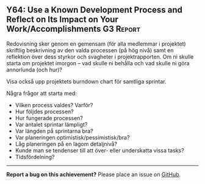 #+html: <a name="64"></a>
** Y64: Use a Known Development Process and Reflect on Its Impact on Your Work/Accomplishments :G3:Report:

 Redovisning sker genom en gemensam (för alla medlemmar i
 projektet) skriftlig beskrivning av den valda processen (på hög
 nivå) samt en reflektion över dess styrkor och svagheter i
 projektrapporten. Om ni skulle starta om projektet imorgon -- vad
 skulle ni behålla och vad skulle ni göra annorlunda (och hur)?

 Visa också upp projektets burndown chart för samtliga sprintar.

 Några frågor att starta med:

 - Vilken process valdes? Varför? 
 - Hur följdes processen? 
 - Hur fungerade processen?
 - Var antalet sprintar lämpligt?
 - Var längden på sprintarna bra?
 - Var planeringen optimistisk/pessimistisk/bra?
 - Låg planeringen på en lagom detaljnivå?
 - Kunde man se tendenser till att över- eller underskatta vissa tasks?
 - Tidsfördelning? 


-----

*Report a bug on this achievement?* Please place an issue on [[https://github.com/IOOPM-UU/achievements/issues/new?title=Bug%20in%20achievement%20Y64&body=Please%20describe%20the%20bug,%20comment%20or%20issue%20here&assignee=TobiasWrigstad][GitHub]].
